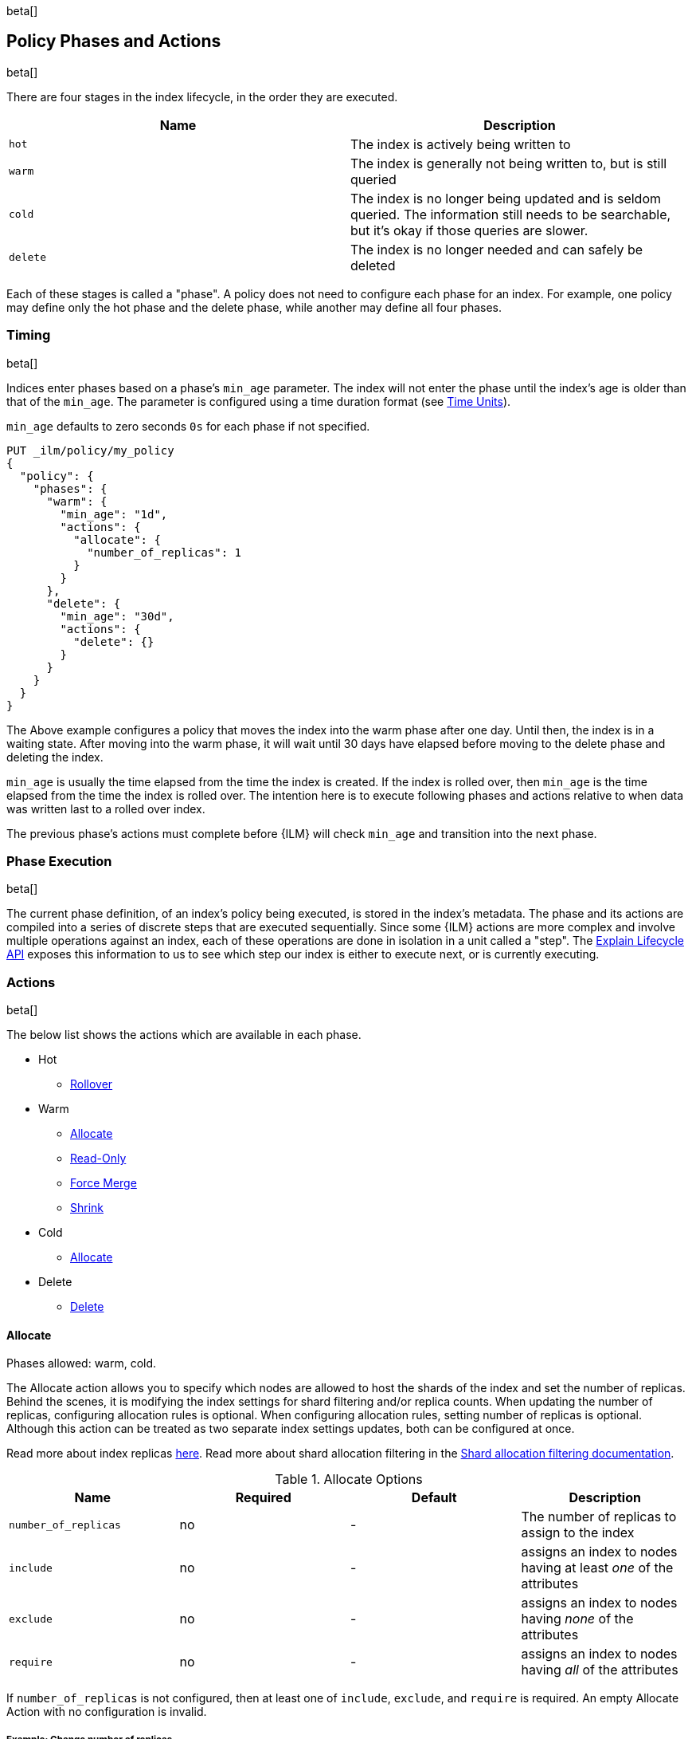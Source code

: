beta[]
[role="xpack"]
[testenv="basic"]
[[ilm-policy-definition]]
== Policy Phases and Actions

beta[]

There are four stages in the index lifecycle, in the order
they are executed.

[options="header"]
|======
| Name     | Description
| `hot`    | The index is actively being written to
| `warm`   | The index is generally not being written to, but is still queried
| `cold`   | The index is no longer being updated and is seldom queried. The
information still needs to be searchable, but it's okay if those queries are
slower.
| `delete` | The index is no longer needed and can safely be deleted
|======

Each of these stages is called a "phase". A policy does not need to configure
each phase for an index. For example, one policy may define only the hot
phase and the delete phase, while another may define all four phases.

=== Timing

beta[]

Indices enter phases based on a phase's `min_age` parameter.
The index will not enter the phase until the index's age is older than that
of the `min_age`. The parameter is configured using a time
duration format (see <<time-units, Time Units>>).

`min_age` defaults to zero seconds `0s` for each phase if not specified.

[source,js]
--------------------------------------------------
PUT _ilm/policy/my_policy
{
  "policy": {
    "phases": {
      "warm": {
        "min_age": "1d",
        "actions": {
          "allocate": {
            "number_of_replicas": 1
          }
        }
      },
      "delete": {
        "min_age": "30d",
        "actions": {
          "delete": {}
        }
      }
    }
  }
}
--------------------------------------------------
// CONSOLE

The Above example configures a policy that moves the index into the warm
phase after one day. Until then, the index is in a waiting state. After
moving into the warm phase, it will wait until 30 days have elapsed before
moving to the delete phase and deleting the index.

`min_age` is usually the time elapsed from the time the index is created. If the
index is rolled over, then `min_age` is the time elapsed from the time the index
is rolled over. The intention here is to execute following phases and actions
relative to when data was written last to a rolled over index.

The previous phase's actions must complete before {ILM} will check `min_age` and
transition into the next phase.

=== Phase Execution

beta[]

The current phase definition, of an index's policy being executed, is stored
in the index's metadata. The phase and its actions are compiled into a series
of discrete steps that are executed sequentially. Since some {ILM} actions are
more complex and involve multiple operations against an index, each of these
operations are done in isolation in a unit called a "step". The
<<ilm-explain-lifecycle,Explain Lifecycle API>> exposes this information to us
to see which step our index is either to execute next, or is currently
executing.

=== Actions

beta[]

The below list shows the actions which are available in each phase.

* Hot
  - <<ilm-rollover-action,Rollover>>
* Warm
  - <<ilm-allocate-action,Allocate>>
  - <<ilm-readonly-action,Read-Only>>
  - <<ilm-forcemerge-action,Force Merge>>
  - <<ilm-shrink-action,Shrink>>
* Cold
  - <<ilm-allocate-action,Allocate>>
* Delete
  - <<ilm-delete-action,Delete>>

[[ilm-allocate-action]]
==== Allocate

Phases allowed: warm, cold.

The Allocate action allows you to specify which nodes are allowed to host the
shards of the index and set the number of replicas.
Behind the scenes, it is modifying the index settings
for shard filtering and/or replica counts. When updating the number of replicas,
configuring allocation rules is optional. When configuring allocation rules,
setting number of replicas is optional. Although this action can be treated as
two separate index settings updates, both can be configured at once.

Read more about index replicas <<getting-started-shards-and-replicas,here>>.
Read more about shard allocation filtering in
the <<shard-allocation-filtering,Shard allocation filtering documentation>>.

[[ilm-allocate-options]]
.Allocate Options
[options="header"]
|======
| Name                 | Required  | Default     | Description
| `number_of_replicas` | no        | -           | The number of replicas to
                                                   assign to the index
| `include`            | no        | -           | assigns an index to nodes
                                                   having at least _one_ of the attributes
| `exclude`            | no        | -           | assigns an index to nodes having
                                                   _none_ of the attributes
| `require`            | no        | -           | assigns an index to nodes having
                                                   _all_ of the attributes
|======

If `number_of_replicas` is not configured, then at least one of `include`,
`exclude`, and `require` is required. An empty Allocate Action with no configuration
is invalid.

===== Example: Change number of replicas

In this example, the index's number of replicas is changed to `2`, while allocation
rules are unchanged.

[source,js]
--------------------------------------------------
PUT _ilm/policy/my_policy
{
  "policy": {
    "phases": {
      "warm": {
        "actions": {
          "allocate" : {
            "number_of_replicas" : 2
          }
        }
      }
    }
  }
}
--------------------------------------------------
// CONSOLE

===== Example: Assign index to node with specific "box_type" attribute

This example assigns the index to nodes with `box_type` attribute of "hot" or "warm".

[source,js]
--------------------------------------------------
PUT _ilm/policy/my_policy
{
  "policy": {
    "phases": {
      "warm": {
        "actions": {
          "allocate" : {
            "include" : {
              "box_type": "hot,warm"
            }
          }
        }
      }
    }
  }
}
--------------------------------------------------
// CONSOLE

===== Example: Assign index to a specific node and update replica settings

This example updates the index to have one replica per shard and be allocated
to nodes with a `box_type` attribute of "cold".

[source,js]
--------------------------------------------------
PUT _ilm/policy/my_policy
{
  "policy": {
    "phases": {
      "warm": {
        "actions": {
          "allocate" : {
            "number_of_replicas": 1,
            "require" : {
              "box_type": "cold"
            }
        }
        }
      }
    }
  }
}
--------------------------------------------------
// CONSOLE

[[ilm-delete-action]]
==== Delete

Phases allowed: delete.

The Delete Action does just that, it deletes the index.

This action does not have any options associated with it.

[source,js]
--------------------------------------------------
PUT _ilm/policy/my_policy
{
  "policy": {
    "phases": {
      "delete": {
        "actions": {
          "delete" : { }
        }
      }
    }
  }
}
--------------------------------------------------
// CONSOLE

[[ilm-forcemerge-action]]
==== Force Merge

Phases allowed: warm.

NOTE: Index will be be made read-only when this action is run
(see: <<dynamic-index-settings,index.blocks.write>>)

The Force Merge Action <<indices-forcemerge,force merges>> the index into at
most a specific number of <<indices-segments,segments>>.

[[ilm-forcemerge-options]]
.Force Merge Options
[options="header"]
|======
| Name                 | Required  | Default             | Description
| `max_num_segments`   | yes       | -                   | The number of
                                                           segments to merge to.
                                                           To fully merge the
                                                           index, set it to `1`
|======

[source,js]
--------------------------------------------------
PUT _ilm/policy/my_policy
{
  "policy": {
    "phases": {
      "warm": {
        "actions": {
          "forcemerge" : {
            "max_num_segments": 1
          }
        }
      }
    }
  }
}
--------------------------------------------------
// CONSOLE

[[ilm-readonly-action]]
==== Read-Only

Phases allowed: warm.

This action will set the index to be read-only
(see: <<dynamic-index-settings,index.blocks.write>>)

This action does not have any options associated with it.

[source,js]
--------------------------------------------------
PUT _ilm/policy/my_policy
{
  "policy": {
    "phases": {
      "warm": {
        "actions": {
          "readonly" : { }
        }
      }
    }
  }
}
--------------------------------------------------
// CONSOLE

[[ilm-rollover-action]]
==== Rollover

Phases allowed: hot.

[WARNING]
index format must match pattern '^.*-\\d+$', for example (`logs-000001`).
[WARNING]
The managed index must set `index.lifecycle.rollover_alias` as the
alias to rollover. The index must also be the write index for the alias.

For example, if an index to be managed has an alias `my_data`. The managed
index "my_index" must be the write index for the alias. For more information, read
<<indices-rollover-is-write-index,Write Index Alias Behavior>>.

[source,js]
--------------------------------------------------
PUT my_index
{
  "settings": {
    "index.lifecycle.name": "my_policy",
    "index.lifecycle.rollover_alias": "my_data"
  },
  "aliases": {
    "my_data": {
      "is_write_index": true
    }
  }
}
--------------------------------------------------
// CONSOLE

The Rollover Action rolls an alias over to a new index when the
existing index meets one of the rollover conditions.


[[ilm-rollover-options]]
.Rollover Options
[options="header"]
|======
| Name       | Required  | Default             | Description
| `max_size` | no        | -                   | max index storage size.
                                                 See <<byte-units, Byte Units>>
                                                 for formatting
| `max_docs` | no        | -                   | max number of documents an
                                                 index is to contain before
                                                 rolling over.
| `max_age`  | no        | -                   | max time elapsed from index
                                                 creation. See
                                                 <<time-units, Time Units>>
                                                 for formatting
|======

At least one of `max_size`, `max_docs`, `max_age` or any combinations of the
three are required to be specified.

===== Example: Rollover when index is too large

This example rolls the index over when it is at least 100 gigabytes.

[source,js]
--------------------------------------------------
PUT _ilm/policy/my_policy
{
  "policy": {
    "phases": {
      "hot": {
        "actions": {
          "rollover" : {
            "max_size": "100GB"
          }
        }
      }
    }
  }
}
--------------------------------------------------
// CONSOLE

===== Example: Rollover when index has too many documents

This example rolls the index over when it contains at least
1000000 documents.

[source,js]
--------------------------------------------------
PUT _ilm/policy/my_policy
{
  "policy": {
    "phases": {
      "hot": {
        "actions": {
          "rollover" : {
            "max_docs": 1000000
          }
        }
      }
    }
  }
}
--------------------------------------------------
// CONSOLE

===== Example: Rollover when index is too old

This example rolls the index over when it has been created at least
7 days ago.

[source,js]
--------------------------------------------------
PUT _ilm/policy/my_policy
{
  "policy": {
    "phases": {
      "hot": {
        "actions": {
          "rollover" : {
            "max_age": "7d"
          }
        }
      }
    }
  }
}
--------------------------------------------------
// CONSOLE

===== Example: Rollover when index is too old or too large

This example rolls the index over when it has been created at least
7 days ago or it is at least 100 gigabytes. In this case, the index will be
rolled over when any of the conditions is met.

[source,js]
--------------------------------------------------
PUT _ilm/policy/my_policy
{
  "policy": {
    "phases": {
      "hot": {
        "actions": {
          "rollover" : {
            "max_age": "7d",
            "max_size": "100GB"
          }
        }
      }
    }
  }
}
--------------------------------------------------
// CONSOLE


===== Example: Rollover condition stalls phase transition

The Rollover action will only complete once one of its conditions is
met. This means that any proceeding phases will be blocked until Rollover
succeeds.

[source,js]
--------------------------------------------------
PUT /_ilm/policy/rollover_policy
{
  "policy": {
    "phases": {
      "hot": {
        "actions": {
          "rollover": {
            "max_size": "50G"
          }
        }
      },
      "delete": {
        "min_age": "1d",
        "actions": {
          "delete": {}
        }
      }
    }
  }
}
--------------------------------------------------
// CONSOLE

The above example illustrates a policy which attempts to delete an
index one day after the index has been rolled over. It does not
delete the index one day after it has been created.

[[ilm-shrink-action]]
==== Shrink

NOTE: Index will be be made read-only when this action is run
(see: <<dynamic-index-settings,index.blocks.write>>)

This action shrinks an existing index into a new index with fewer primary
shards. It calls the <<indices-shrink-index,Shrink API>> to shrink the index.
Since allocating all the primary shards of the index to one node is a
prerequisite, this action will first allocate the primary shards to a valid
node. After shrinking, it will swap aliases pointing to the original index
into the new shrunken index. The new index will also have a new name:
"shrink-<origin-index-name>". So if the original index was called "logs",
then the new index will be named "shrink-logs".

[[ilm-shrink-options]]
.Shrink Options
[options="header"]
|======
| Name               | Required  | Default             | Description
| `number_of_shards` | yes       | -                   | The number of shards
                                                         to shrink to. must be
                                                         a factor of the number
                                                         of shards in the
                                                         source index.
|======

[source,js]
--------------------------------------------------
PUT _ilm/policy/my_policy
{
  "policy": {
    "phases": {
      "warm": {
        "actions": {
          "shrink" : {
            "number_of_shards": 1
          }
        }
      }
    }
  }
}
--------------------------------------------------
// CONSOLE


=== Full Policy

beta[]

With all of these actions, we can support complex management strategies for our
indices. This policy will define an index that will start in the hot phase,
rolling over every 20g or 7 days. After 30 days it enters the warm phase
and increases the replicas to 2, force merges and shrinks. After 60 days
it enters the cold phase and allocates to "cold" nodes, and after 90 days the
index is deleted.

[source,js]
--------------------------------------------------
PUT _ilm/policy/full_policy
{
  "policy": {
    "phases": {
      "hot": {
        "actions": {
          "rollover": {
            "max_age": "7d",
            "max_size": "20G"
          }
        }
      },
      "warm": {
        "min_age": "30d",
        "actions": {
          "forcemerge": {
            "max_num_segments": 1
          },
          "shrink": {
            "number_of_shards": 1
          },
          "allocate": {
            "number_of_replicas": 2
          }
        }
      },
      "cold": {
        "min_age": "60d",
        "actions": {
          "allocate": {
            "require": {
              "type": "cold"
            }
          }
        }
      },
      "delete": {
        "min_age": "90d",
        "actions": {
          "delete": {}
        }
      }
    }
  }
}
--------------------------------------------------
// CONSOLE
